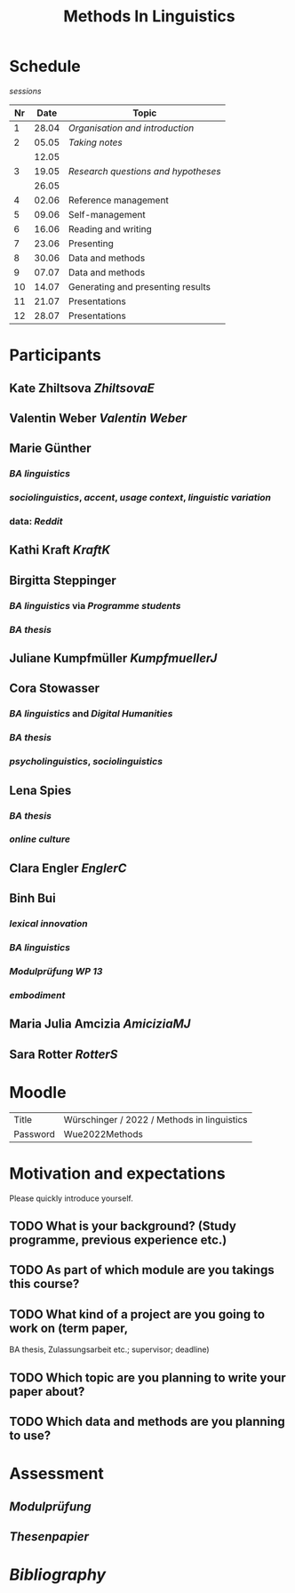 #+title: Methods In Linguistics

* Schedule
:PROPERTIES:
:id: 62861e92-1e71-492a-9a0c-6aced3187e36
:heading: true
:END:
[[sessions]] 
| Nr |  Date | Topic                              |
|----+-------+------------------------------------|
|  1 | 28.04 | [[01 - Organisation and introduction][Organisation and introduction]]     |
|  2 | 05.05 | [[02 - Taking notes][Taking notes]]                      |
|    | 12.05 |                                    |
|  3 | 19.05 | [[03 - Research questions and hypotheses][Research questions and hypotheses]] |
|    | 26.05 |                                    |
|  4 | 02.06 | Reference management               |
|  5 | 09.06 | Self-management                    |
|  6 | 16.06 | Reading and writing                |
|  7 | 23.06 | Presenting                         |
|  8 | 30.06 | Data and methods                   |
|  9 | 07.07 | Data and methods                   |
| 10 | 14.07 | Generating and presenting results  |
| 11 | 21.07 | Presentations                      |
| 12 | 28.07 | Presentations                      |
* Participants
:PROPERTIES:
:heading: true
:id: 628693dd-5caf-4b27-b9ca-342201ebbaa2
:END:
** Kate Zhiltsova [[ZhiltsovaE]]
** Valentin Weber [[Valentin Weber]]
** Marie Günther
:PROPERTIES:
:collapsed: true
:END:
*** [[BA linguistics]]
*** [[sociolinguistics]], [[accent]], [[usage context]], [[linguistic variation]]
*** data: [[Reddit]]
** Kathi Kraft [[KraftK]]
** Birgitta Steppinger
:PROPERTIES:
:collapsed: true
:END:
*** [[BA linguistics]] via [[Programme students]]
*** [[BA thesis]]
** Juliane Kumpfmüller [[KumpfmuellerJ]]
** Cora Stowasser
:PROPERTIES:
:collapsed: true
:END:
*** [[BA linguistics]] and [[Digital Humanities]]
*** [[BA thesis]]
*** [[psycholinguistics]], [[sociolinguistics]]
** Lena Spies
:PROPERTIES:
:collapsed: true
:END:
*** [[BA thesis]]
*** [[online culture]]
** Clara Engler [[EnglerC]]
** Binh Bui
:PROPERTIES:
:collapsed: true
:END:
*** [[lexical innovation]]
*** [[BA linguistics]]
*** [[Modulprüfung WP 13]]
*** [[embodiment]]
** Maria Julia Amcizia [[AmiciziaMJ]]
** Sara Rotter [[RotterS]]
* Moodle
:PROPERTIES:
:id: 6286a16e-1674-4a23-bc6c-ad9e9d3fc9cb
:heading: true
:END:

| Title    | Würschinger / 2022 / Methods in linguistics |
| Password | Wue2022Methods                              |
* Motivation and expectations
:PROPERTIES:
:heading: true
:collapsed: true
:END:

Please quickly introduce yourself.
** TODO What is your background? (Study programme, previous experience etc.)
** TODO As part of which module are you takings this course?
** TODO What kind of a project are you going to work on (term paper,
  BA thesis, Zulassungsarbeit etc.; supervisor; deadline)
** TODO Which topic are you planning to write your paper about?
** TODO Which data and methods are you planning to use?
* Assessment
:PROPERTIES:
:heading: true
:collapsed: true
:END:
** [[Modulprüfung]]
** [[Thesenpapier]]
* [[bibliography][Bibliography]]
:PROPERTIES:
:heading: true
:END: